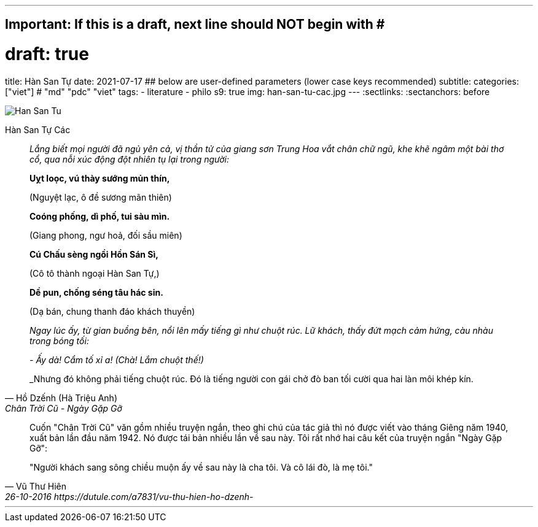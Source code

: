 ---
## Important: If this is a draft, next line should NOT begin with #
# draft: true
title: Hàn San Tự
date: 2021-07-17
## below are user-defined parameters (lower case keys recommended)
subtitle:
categories: ["viet"] # "md" "pdc" "viet"
tags:
  - literature
  - philo
s9: true
img: han-san-tu-cac.jpg
---
// BEGIN AsciiDoc Document Header
:sectlinks:
:sectanchors: before
// After blank line, BEGIN asciidoc


:tip-caption: 💡Tip
:caution-caption: 🔥Caution
:important-caption: ❗️Important
:warning-caption: 🧨Warning
:note-caption: 🔖Note

image::han-san-tu-cac.jpg[Han San Tu]
Hàn San Tự Các
[quote,Hồ Dzếnh (Hà Triệu Anh), Chân Trời Cũ - Ngày Gặp Gỡ ]

____
_Lắng biết mọi người đã ngủ yên cả, vị thần tử của giang sơn Trung Hoa vắt chân chữ
ngũ, khe khẽ ngâm một bài thơ cổ, qua nỗi xúc động đột nhiên tụ lại
trong người:_

*Uỵt loọc, vú thày sướng mủn thín,*

(Nguyệt lạc, ô đề sương mãn thiên)

*Coóng phống, dì phố, tui sàu mìn.*

(Giang phong, ngư hoả, đối sầu miên)

*Cú Chấu sèng ngồi Hồn Sán Sì,*

(Cô tô thành ngoại Hàn San Tự,)

*Dề pun, chống séng tâu hác sin.*

(Dạ bán, chung thanh đáo khách thuyền)


_Ngay lúc ấy, từ gian buồng bên, nổi lên mấy tiếng gì như chuột rúc. Lữ
khách, thấy đứt mạch cảm hứng, càu nhàu trong bóng tối:_

_- Ấy dà! Cẩm tố xỉ a! (Chà! Lắm chuột thế!)_

_Nhưng đó không phải tiếng chuột rúc. Đó là tiếng người con gái chở đò
ban tối cười qua hai làn môi khép kín.
____

[quote, Vũ Thư Hiên, 26-10-2016 https://dutule.com/a7831/vu-thu-hien-ho-dzenh- ]

____
Cuốn "Chân Trời Cũ" văn gồm nhiều truyện ngắn, theo ghi chú của tác giả
thì nó được viết vào tháng Giêng năm 1940, xuất bản lần đầu năm 1942. Nó
được tái bản nhiều lần về sau này. Tôi rất nhớ hai câu kết của truyện
ngắn "Ngày Gặp Gỡ":

"Người khách sang sông chiều muộn ấy về sau này là cha tôi. Và cô lái
đò, là mẹ tôi."
____
___
